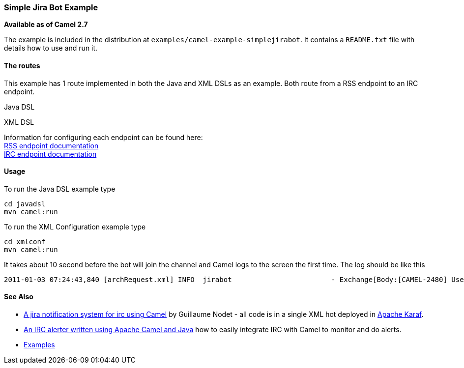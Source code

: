 [[ConfluenceContent]]
[[SimpleJiraBot-SimpleJiraBotExample]]
Simple Jira Bot Example
~~~~~~~~~~~~~~~~~~~~~~~

*Available as of Camel 2.7*

The example is included in the distribution at
`examples/camel-example-simplejirabot`. It contains a `README.txt` file
with details how to use and run it.

[[SimpleJiraBot-Theroutes]]
The routes
^^^^^^^^^^

This example has 1 route implemented in both the Java and XML DSLs as an
example. Both route from a RSS endpoint to an IRC endpoint.

Java DSL

XML DSL

Information for configuring each endpoint can be found here: +
link:rss.html[RSS endpoint documentation] +
link:irc.html[IRC endpoint documentation]

[[SimpleJiraBot-Usage]]
Usage
^^^^^

To run the Java DSL example type

[source,brush:,java;,gutter:,false;,theme:,Default]
----
cd javadsl
mvn camel:run
----

To run the XML Configuration example type

[source,brush:,java;,gutter:,false;,theme:,Default]
----
cd xmlconf
mvn camel:run
----

It takes about 10 second before the bot will join the channel and Camel
logs to the screen the first time. The log should be like this

[source,brush:,java;,gutter:,false;,theme:,Default]
----
2011-01-03 07:24:43,840 [archRequest.xml] INFO  jirabot                        - Exchange[Body:[CAMEL-2480] Use mock XMPP server for unit tests]
----

[[SimpleJiraBot-SeeAlso]]
See Also
^^^^^^^^

* http://gnodet.blogspot.com/2009/10/jira-notification-system-for-irc-using.html[A
jira notification system for irc using Camel] by Guillaume Nodet - all
code is in a single XML hot deployed in
http://felix.apache.org/site/index.html[Apache Karaf].
* http://coderthoughts.blogspot.com/2009/07/irc-alerter-written-using-apache-camel.html[An
IRC alerter written using Apache Camel and Java] how to easily integrate
IRC with Camel to monitor and do alerts.
* link:examples.html[Examples]
